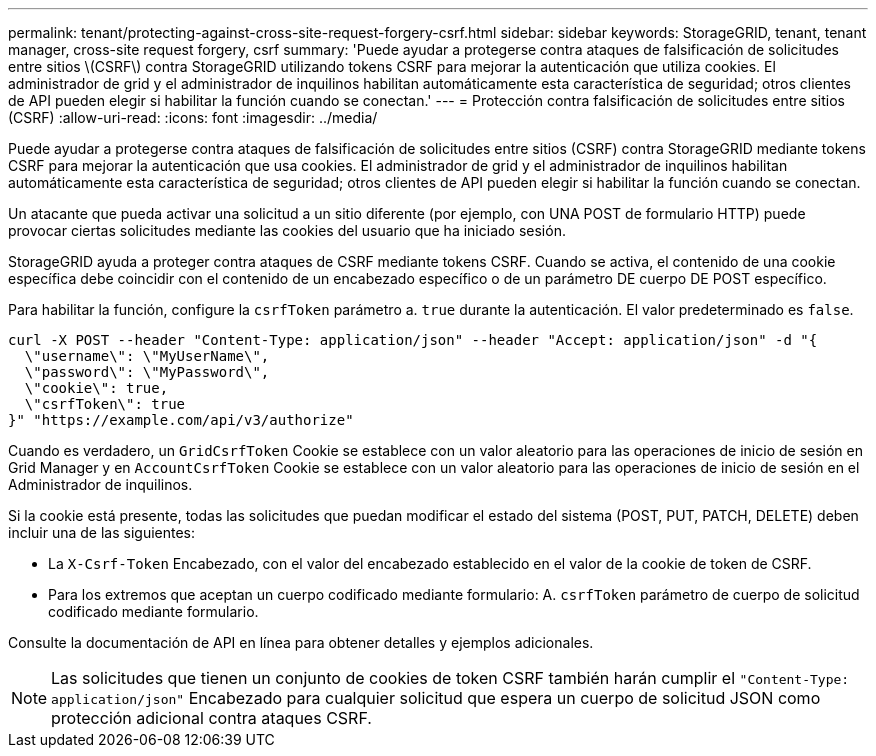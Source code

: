 ---
permalink: tenant/protecting-against-cross-site-request-forgery-csrf.html 
sidebar: sidebar 
keywords: StorageGRID, tenant, tenant manager, cross-site request forgery, csrf 
summary: 'Puede ayudar a protegerse contra ataques de falsificación de solicitudes entre sitios \(CSRF\) contra StorageGRID utilizando tokens CSRF para mejorar la autenticación que utiliza cookies. El administrador de grid y el administrador de inquilinos habilitan automáticamente esta característica de seguridad; otros clientes de API pueden elegir si habilitar la función cuando se conectan.' 
---
= Protección contra falsificación de solicitudes entre sitios (CSRF)
:allow-uri-read: 
:icons: font
:imagesdir: ../media/


[role="lead"]
Puede ayudar a protegerse contra ataques de falsificación de solicitudes entre sitios (CSRF) contra StorageGRID mediante tokens CSRF para mejorar la autenticación que usa cookies. El administrador de grid y el administrador de inquilinos habilitan automáticamente esta característica de seguridad; otros clientes de API pueden elegir si habilitar la función cuando se conectan.

Un atacante que pueda activar una solicitud a un sitio diferente (por ejemplo, con UNA POST de formulario HTTP) puede provocar ciertas solicitudes mediante las cookies del usuario que ha iniciado sesión.

StorageGRID ayuda a proteger contra ataques de CSRF mediante tokens CSRF. Cuando se activa, el contenido de una cookie específica debe coincidir con el contenido de un encabezado específico o de un parámetro DE cuerpo DE POST específico.

Para habilitar la función, configure la `csrfToken` parámetro a. `true` durante la autenticación. El valor predeterminado es `false`.

[listing]
----
curl -X POST --header "Content-Type: application/json" --header "Accept: application/json" -d "{
  \"username\": \"MyUserName\",
  \"password\": \"MyPassword\",
  \"cookie\": true,
  \"csrfToken\": true
}" "https://example.com/api/v3/authorize"
----
Cuando es verdadero, un `GridCsrfToken` Cookie se establece con un valor aleatorio para las operaciones de inicio de sesión en Grid Manager y en `AccountCsrfToken` Cookie se establece con un valor aleatorio para las operaciones de inicio de sesión en el Administrador de inquilinos.

Si la cookie está presente, todas las solicitudes que puedan modificar el estado del sistema (POST, PUT, PATCH, DELETE) deben incluir una de las siguientes:

* La `X-Csrf-Token` Encabezado, con el valor del encabezado establecido en el valor de la cookie de token de CSRF.
* Para los extremos que aceptan un cuerpo codificado mediante formulario: A. `csrfToken` parámetro de cuerpo de solicitud codificado mediante formulario.


Consulte la documentación de API en línea para obtener detalles y ejemplos adicionales.


NOTE: Las solicitudes que tienen un conjunto de cookies de token CSRF también harán cumplir el `"Content-Type: application/json"` Encabezado para cualquier solicitud que espera un cuerpo de solicitud JSON como protección adicional contra ataques CSRF.
